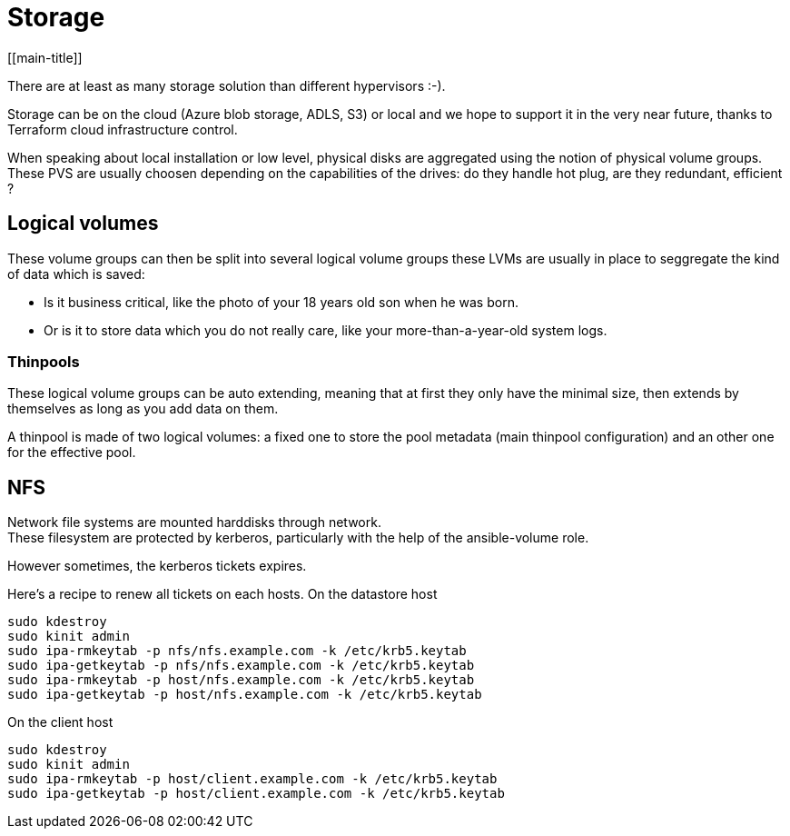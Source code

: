 # Storage
[[main-title]]

There are at least as many storage solution than different hypervisors :-). +

Storage can be on the cloud (Azure blob storage, ADLS, S3) or local and we hope to support it in the very near future, thanks to Terraform cloud infrastructure control.

When speaking about local installation or low level, physical disks are aggregated using the notion of physical volume groups.
These PVS are usually choosen depending on the capabilities of the drives: do they handle hot plug, are they redundant, efficient ?

## Logical volumes

These volume groups can then be split into several logical volume groups these LVMs are usually in place to seggregate the kind of data which is saved: +

 * Is it business critical, like the photo of your 18 years old son when he was born.
 * Or is it to store data which you do not really care, like your more-than-a-year-old system logs.

### Thinpools

These logical volume groups can be auto extending, meaning that at first they only have the minimal size, then extends by themselves as long as you add data on them.

A thinpool is made of two logical volumes: a fixed one to store the pool metadata (main thinpool configuration) and an other one for the effective pool.

## NFS

Network file systems are mounted harddisks through network. +
These filesystem are protected by kerberos, particularly with the help of the ansible-volume role.

However sometimes, the kerberos tickets expires.

Here's a recipe to renew all tickets on each hosts.
On the datastore host

```
sudo kdestroy
sudo kinit admin
sudo ipa-rmkeytab -p nfs/nfs.example.com -k /etc/krb5.keytab
sudo ipa-getkeytab -p nfs/nfs.example.com -k /etc/krb5.keytab
sudo ipa-rmkeytab -p host/nfs.example.com -k /etc/krb5.keytab
sudo ipa-getkeytab -p host/nfs.example.com -k /etc/krb5.keytab
```

On the client host

```
sudo kdestroy
sudo kinit admin
sudo ipa-rmkeytab -p host/client.example.com -k /etc/krb5.keytab
sudo ipa-getkeytab -p host/client.example.com -k /etc/krb5.keytab
```
